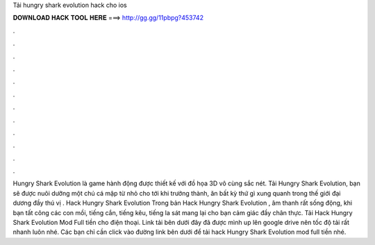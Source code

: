 Tải hungry shark evolution hack cho ios

𝐃𝐎𝐖𝐍𝐋𝐎𝐀𝐃 𝐇𝐀𝐂𝐊 𝐓𝐎𝐎𝐋 𝐇𝐄𝐑𝐄 ===> http://gg.gg/11pbpg?453742

.

.

.

.

.

.

.

.

.

.

.

.

Hungry Shark Evolution là game hành động được thiết kế với đồ họa 3D vô cùng sắc nét. Tải Hungry Shark Evolution, bạn sẽ được nuôi dưỡng một chú cá mập từ nhỏ cho tới khi trưởng thành, ăn bất kỳ thứ gì xung quanh trong thế giới đại dương đầy thú vị . Hack Hungry Shark Evolution Trong bản Hack Hungry Shark Evolution , âm thanh rất sống động, khi bạn tất công các con mồi, tiếng cắn, tiếng kêu, tiếng la sát mang lại cho bạn cảm giác đầy chân thực. Tải Hack Hungry Shark Evolution Mod Full tiền cho điện thoại. Link tải bên dưới đây đã được mình up lên google drive nên tốc độ tải rất nhanh luôn nhé. Các bạn chỉ cần click vào đường link bên dưới để tải hack Hungry Shark Evolution mod full tiền nhé.